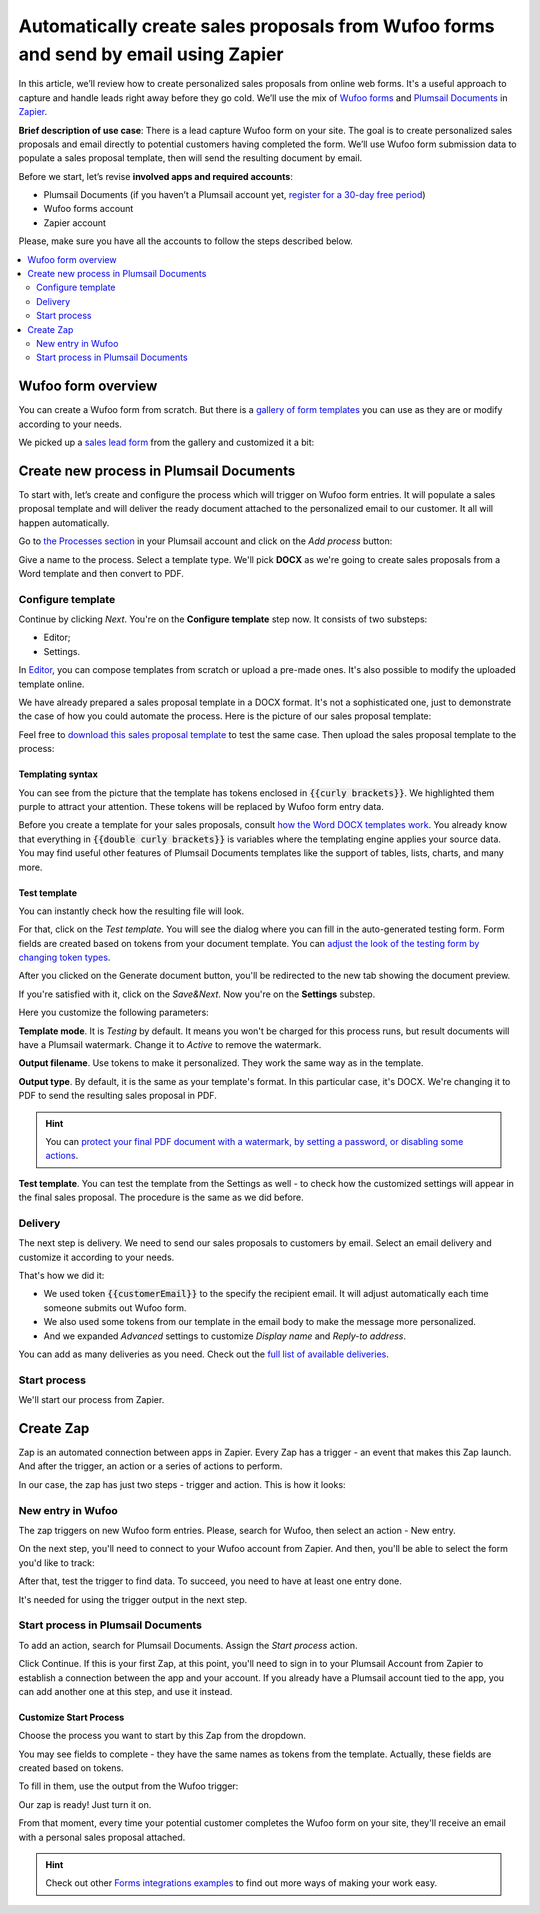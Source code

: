 .. title:: Automatically populate sales proposals from Wufoo

.. meta::
   :description: Connect Wufoo to Plumsail Documents in Zapier to capture leads and send personal sales proposals before they get cold.


Automatically create sales proposals from Wufoo forms and send by email using Zapier
====================================================================================

In this article, we’ll review how to create personalized sales proposals from online web forms. It's a useful approach to capture and handle leads right away before they go cold. 
We’ll use the mix of `Wufoo forms <https://www.wufoo.com/>`_ and `Plumsail Documents <https://plumsail.com/documents/>`_ in `Zapier <https://zapier.com/>`_.

**Brief description of use case**: There is a lead capture Wufoo form on your site. 
The goal is to create personalized sales proposals and email directly to potential customers having completed the form. 
We’ll use Wufoo form submission data to populate a sales proposal template, then will send the resulting document by email. 

Before we start, let’s revise **involved apps and required accounts**:

- Plumsail Documents (if you haven’t a Plumsail account yet, `register for a 30-day free period <https://auth.plumsail.com/Account/Register?ReturnUrl=https://account.plumsail.com/documents/processes/reg>`_)
-	Wufoo forms account
- Zapier account

Please, make sure you have all the accounts to follow the steps described below.

.. contents::
    :local:
    :depth: 2

Wufoo form overview
~~~~~~~~~~~~~~~~~~~

You can create a Wufoo form from scratch. But there is a `gallery of form templates <https://www.wufoo.com/gallery/templates/>`_ you can use as they are or modify according to your needs.

We picked up a `sales lead form <https://www.wufoo.com/gallery/templates/lead-generation/sales-lead-form/>`_ from the gallery and customized it a bit:

.. image:: ../../../_static/img/user-guide/processes/how-tos/wufoo-sales-lead-form.png
    :alt: wufoo sales lead form

Create new process in Plumsail Documents
~~~~~~~~~~~~~~~~~~~~~~~~~~~~~~~~~~~~~~~~

To start with, let’s create and configure the process which will trigger on Wufoo form entries. 
It will populate a sales proposal template and will deliver the ready document attached to the personalized email to our customer. 
It all will happen automatically.

Go to `the Processes section <https://auth.plumsail.com/account/Register?ReturnUrl=https://account.plumsail.com/documents/processes/reg>`_ in your Plumsail account and click on the *Add process* button:

.. image:: ../../../_static/img/user-guide/processes/how-tos/add-process-button.png
    :alt: add process button

Give a name to the process. Select a template type. We'll pick **DOCX** as we're going to create sales proposals from a Word template and then convert to PDF.

.. image:: ../../../_static/img/user-guide/processes/how-tos/create-sales-proposal-process.png
    :alt: new process for sales proposals from Wufoo

Configure template
------------------

Continue by clicking *Next*. You're on the **Configure template** step now.
It consists of two substeps:

- Editor;
- Settings.

In `Editor <../../../user-guide/processes/online-editor.html>`_, you can compose templates from scratch or upload a pre-made ones. It's also possible to modify the uploaded template online.

We have already prepared a sales proposal template in a DOCX format. It's not a sophisticated one, just to demonstrate the case of how you could automate the process. Here is the picture of our sales proposal template:

.. image:: ../../../_static/img/user-guide/processes/how-tos/coffee-sales-proposal.png
    :alt: DOCX sales proposal template

Feel free to `download this sales proposal template <../../../_static/files/user-guide/processes/coffee-sales-proposal-template.docx>`_ to test the same case. Then upload the sales proposal template to the process:

.. image:: ../../../_static/img/user-guide/processes/how-tos/upload-template.png
    :alt: upload template file

Templating syntax
*****************

You can see from the picture that the template has tokens enclosed in :code:`{{curly brackets}}`. We highlighted them purple to attract your attention. These tokens will be replaced by Wufoo form entry data.

Before you create a template for your sales proposals, consult `how the Word DOCX templates work <../../../document-generation/docx/index.html>`_. 
You already know that everything in :code:`{{double curly brackets}}` is variables where the templating engine applies your source data. You may find useful other features of Plumsail Documents templates like the support of tables, lists, charts, and many more.


Test template
*************

You can instantly check how the resulting file will look.

For that, click on the *Test template*. 
You will see the dialog where you can fill in the auto-generated testing form. 
Form fields are created based on tokens from your document template. You can `adjust the look of the testing form by changing token types <../custom-testing-form.html>`_.

.. image:: ../../../_static/img/user-guide/processes/how-tos/test-template-wufoo.png
    :alt: test template 

After you clicked on the Generate document button, you'll be redirected to the new tab showing the document preview. 

If you're satisfied with it, click on the *Save&Next*. Now you're on the **Settings** substep. 

.. image:: ../../../_static/img/user-guide/processes/how-tos/configure-template-wufoo.png
    :alt: configure template 

Here you customize the following parameters:

**Template mode**. It is *Testing* by default. It means you won't be charged for this process runs, but result documents will have a Plumsail watermark. Change it to *Active* to remove the watermark.

**Output filename**. Use tokens to make it personalized. They work the same way as in the template. 

**Output type**. By default, it is the same as your template's format. In this particular case, it's DOCX. We're changing it to PDF to send the resulting sales proposal in PDF.

.. hint:: You can `protect your final PDF document with a watermark, by setting a password, or disabling some actions <../configure-settings.html#add-watermark>`_. 

**Test template**. You can test the template from the Settings as well - to check how the customized settings will appear in the final sales proposal. The procedure is the same as we did before.


Delivery
--------

The next step is delivery. We need to send our sales proposals to customers by email. Select an email delivery and customize it according to your needs.

That's how we did it:

- We used token :code:`{{customerEmail}}` to the specify the recipient email. It will adjust automatically each time someone submits out Wufoo form. 
- We also used some tokens from our template in the email body to make the message more personalized.
- And we expanded *Advanced* settings to customize *Display name* and *Reply-to address*.

.. image:: ../../../_static/img/user-guide/processes/how-tos/email-delivery-wufoo.png
    :alt: email delivery for sales proposals

You can add as many deliveries as you need. Check out the `full list of available deliveries <../create-delivery.html>`_.

Start process
-------------

We'll start our process from Zapier.

Create Zap
~~~~~~~~~~

Zap is an automated connection between apps in Zapier.
Every Zap has a trigger - an event that makes this Zap launch. And after the trigger, an action or a series of actions to perform. 

In our case, the zap has just two steps - trigger and action. This is how it looks:

.. image:: ../../../_static/img/user-guide/processes/how-tos/wufoo-zap.png
    :alt: zap Wufoo and Plumsail Documents

New entry in Wufoo
------------------

The zap triggers on new Wufoo form entries. Please, search for Wufoo, then select an action - New entry.

.. image:: ../../../_static/img/user-guide/processes/how-tos/wufoo-trigger.png
    :alt: assign wufoo trigger

On the next step, you'll need to connect to your Wufoo account from Zapier.
And then, you'll be able to select the form you'd like to track:

.. image:: ../../../_static/img/user-guide/processes/how-tos/customize-wufoo-entry.png
    :alt: select Wufoo form to track

After that, test the trigger to find data. To succeed, you need to have at least one entry done.

.. image:: ../../../_static/img/user-guide/processes/how-tos/test-wufoo.png
    :alt: test wufoo to find data

It's needed for using the trigger output in the next step.

Start process in Plumsail Documents
-----------------------------------

To add an action, search for Plumsail Documents. Assign the *Start process* action. 

.. image:: ../../../_static/img/user-guide/processes/how-tos/start-process-zapier.png
    :alt: start process in plumsail documents

Click Continue. If this is your first Zap, at this point, you'll need to sign in to your Plumsail Account from Zapier to establish a connection between the app and your account. If you already have a Plumsail account tied to the app, you can add another one at this step, and use it instead.

Customize Start Process
***********************

Choose the process you want to start by this Zap from the dropdown. 

You may see fields to complete - they have the same names as tokens from the template. Actually, these fields are created based on tokens. 

To fill in them, use the output from the Wufoo trigger:

.. image:: ../../../_static/img/user-guide/processes/how-tos/customize-process-wufoo.png
    :alt: trigger output to populate template

Our zap is ready! Just turn it on. 

.. image:: ../../../_static/img/user-guide/processes/how-tos/turn-wufoo-zap.png
    :alt: turn zap on

From that moment, every time your potential customer completes the Wufoo form on your site, they'll receive an email with a personal sales proposal attached. 

.. image:: ../../../_static/img/user-guide/processes/how-tos/wufoo-email.png
    :alt: incoming email with sales proposal attached

.. hint:: Check out other `Forms integrations examples <../../../how-tos/index-form-integrations.html>`_ to find out more ways of making your work easy.


